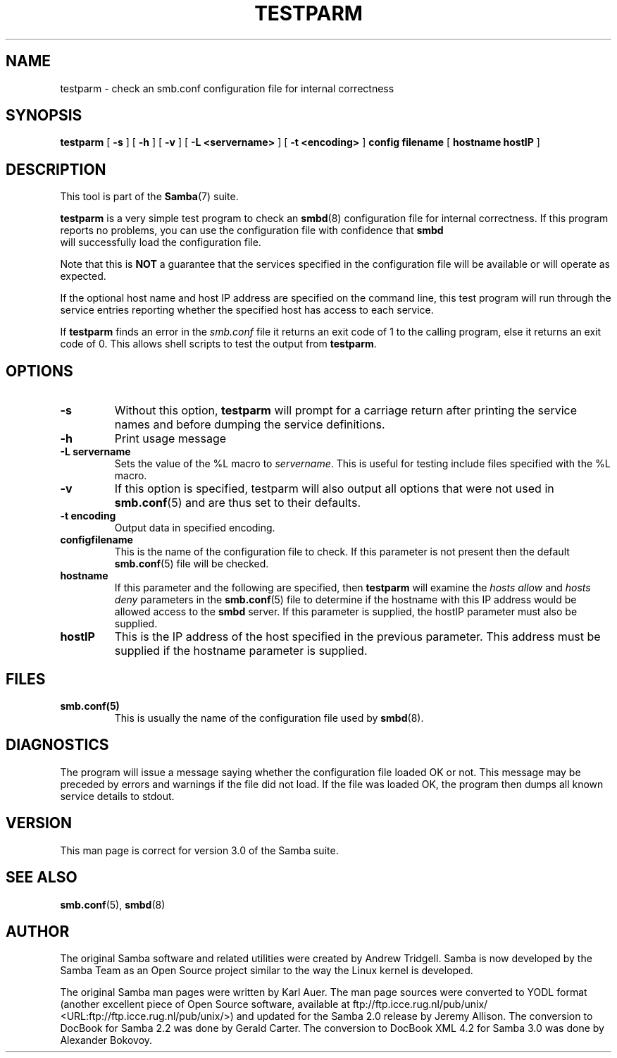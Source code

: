 .\" This manpage has been automatically generated by docbook2man 
.\" from a DocBook document.  This tool can be found at:
.\" <http://shell.ipoline.com/~elmert/comp/docbook2X/> 
.\" Please send any bug reports, improvements, comments, patches, 
.\" etc. to Steve Cheng <steve@ggi-project.org>.
.TH "TESTPARM" "1" "18 March 2003" "" ""

.SH NAME
testparm \- check an smb.conf configuration file for  internal correctness
.SH SYNOPSIS

\fBtestparm\fR [ \fB-s\fR ] [ \fB-h\fR ] [ \fB-v\fR ] [ \fB-L <servername>\fR ] [ \fB-t <encoding>\fR ] \fBconfig filename\fR [ \fBhostname hostIP\fR ]

.SH "DESCRIPTION"
.PP
This tool is part of the \fBSamba\fR(7) suite.
.PP
\fBtestparm\fR is a very simple test program 
to check an \fBsmbd\fR(8) configuration file for 
internal correctness. If this program reports no problems, you 
can use the configuration file with confidence that \fBsmbd
\fR will successfully load the configuration file.
.PP
Note that this is \fBNOT\fR a guarantee that 
the services specified in the configuration file will be 
available or will operate as expected. 
.PP
If the optional host name and host IP address are 
specified on the command line, this test program will run through 
the service entries reporting whether the specified host
has access to each service. 
.PP
If \fBtestparm\fR finds an error in the \fI smb.conf\fR file it returns an exit code of 1 to the calling 
program, else it returns an exit code of 0. This allows shell scripts 
to test the output from \fBtestparm\fR.
.SH "OPTIONS"
.TP
\fB-s\fR
Without this option, \fBtestparm\fR 
will prompt for a carriage return after printing the service 
names and before dumping the service definitions.
.TP
\fB-h\fR
Print usage message 
.TP
\fB-L servername\fR
Sets the value of the %L macro to \fIservername\fR.
This is useful for testing include files specified with the 
%L macro. 
.TP
\fB-v\fR
If this option is specified, testparm 
will also output all options that were not used in \fBsmb.conf\fR(5) and are thus set to their defaults.
.TP
\fB-t encoding\fR
Output data in specified encoding.
.TP
\fBconfigfilename\fR
This is the name of the configuration file 
to check. If this parameter is not present then the 
default \fBsmb.conf\fR(5) file will be checked.  
.TP
\fBhostname\fR
If this parameter and the following are 
specified, then \fBtestparm\fR will examine the \fIhosts
allow\fR and \fIhosts deny\fR 
parameters in the \fBsmb.conf\fR(5) file to 
determine if the hostname with this IP address would be
allowed access to the \fBsmbd\fR server.  If 
this parameter is supplied, the hostIP parameter must also
be supplied.
.TP
\fBhostIP\fR
This is the IP address of the host specified 
in the previous parameter.  This address must be supplied 
if the hostname parameter is supplied. 
.SH "FILES"
.TP
\fBsmb.conf(5)\fR
This is usually the name of the configuration 
file used by \fBsmbd\fR(8). 
.SH "DIAGNOSTICS"
.PP
The program will issue a message saying whether the 
configuration file loaded OK or not. This message may be preceded by 
errors and warnings if the file did not load. If the file was 
loaded OK, the program then dumps all known service details 
to stdout. 
.SH "VERSION"
.PP
This man page is correct for version 3.0 of 
the Samba suite.
.SH "SEE ALSO"
.PP
\fBsmb.conf\fR(5), \fBsmbd\fR(8)
.SH "AUTHOR"
.PP
The original Samba software and related utilities 
were created by Andrew Tridgell. Samba is now developed
by the Samba Team as an Open Source project similar 
to the way the Linux kernel is developed.
.PP
The original Samba man pages were written by Karl Auer. 
The man page sources were converted to YODL format (another 
excellent piece of Open Source software, available at  ftp://ftp.icce.rug.nl/pub/unix/ <URL:ftp://ftp.icce.rug.nl/pub/unix/>) and updated for the Samba 2.0 
release by Jeremy Allison.  The conversion to DocBook for 
Samba 2.2 was done by Gerald Carter. The conversion to DocBook XML 4.2
for Samba 3.0 was done by Alexander Bokovoy.
